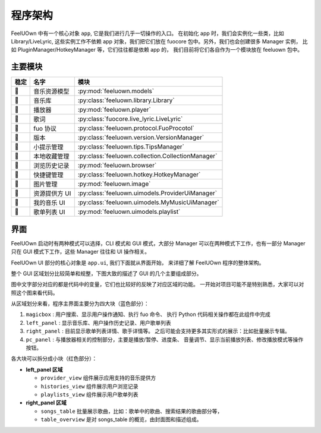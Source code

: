 程序架构
========

FeelUOwn 中有一个核心对象 ``app``, 它是我们进行几乎一切操作的入口。
在初始化 app 时，我们会实例化一些类，比如 Library/LiveLyric, 这些实例工作不依赖
app 对象，我们把它们放在 fuocore 包中。另外，我们也会创建很多 Manager 实例，
比如 PluginManager/HotkeyManager 等，它们往往都是依赖 app 的，
我们目前将它们各自作为一个模块放在 feeluown 包中。

主要模块
--------

======   =================   =======================
稳定         名字                模块
======   =================   =======================
🔴       音乐资源模型          :py:mod:`feeluown.models`
🔴       音乐库               :py:class:`feeluown.library.Library`
🔴       播放器               :py:mod:`feeluown.player`
🔴       歌词                 :py:class:`fuocore.live_lyric.LiveLyric`
🔴       fuo 协议             :py:class:`feeluown.protocol.FuoProcotol`
🔴       版本                 :py:class:`feeluown.version.VersionManager`
🔴       小提示管理            :py:class:`feeluown.tips.TipsManager`
🔴       本地收藏管理           :py:class:`feeluown.collection.CollectionManager`
🔴       浏览历史记录           :py:mod:`feeluown.browser`
🔴       快捷键管理            :py:class:`feeluown.hotkey.HotkeyManager`
🔴       图片管理              :py:mod:`feeluown.image`
🔴       资源提供方 UI        :py:class:`feeluown.uimodels.ProviderUiManager`
🔴       我的音乐 UI          :py:class:`feeluown.uimodels.MyMusicUiManager`
🔴       歌单列表 UI          :py:mod:`feeluown.uimodels.playlist`
======   =================   =======================


界面
--------

FeelUOwn 启动时有两种模式可以选择，CLI 模式和 GUI 模式，大部分 Manager
可以在两种模式下工作，也有一部分 Manager只在 GUI 模式下工作，这些 Manager
往往和 UI 操作相关。

FeelUOwn UI 部分的核心对象是 ``app.ui``, 我们下面就从界面开始，
来详细了解 FeelUOwn 程序的整体架构。

整个 GUI 区域划分比较简单和规整，下图大致的描述了 GUI 的几个主要组成部分。

图中文字部分对应的都是代码中的变量，它们也比较好的反映了对应区域的功能。
一开始对项目可能不是特别熟悉，大家可以对照这个图来看代码。

.. image:: https://user-images.githubusercontent.com/4962134/43657563-cf19c1aa-9788-11e8-9114-e83b9c9e41cf.png

从区域划分来看，程序主界面主要分为四大块（蓝色部分）：

1. ``magicbox`` : 用户搜索、显示用户操作通知、执行 fuo 命令、
   执行 Python 代码相关操作都在此组件中完成
2. ``left_panel`` : 显示音乐库、用户操作历史记录、用户歌单列表
3. ``right_panel`` : 目前显示歌单列表详情、歌手详情等。
   之后可能会支持更多其实形式的展示：比如批量展示专辑。
4. ``pc_panel`` : 与播放器相关的控制部分，主要是播放/暂停、进度条、
   音量调节、显示当前播放列表、修改播放模式等操作按钮。

各大块可以拆分成小块（红色部分）：

- **left_panel 区域**

  - ``provider_view`` 组件展示应用支持的音乐提供方
  - ``histories_view`` 组件展示用户浏览记录
  - ``playlists_view`` 组件展示用户歌单列表


- **right_panel 区域**

  - ``songs_table`` 批量展示歌曲，比如：歌单中的歌曲、搜索结果的歌曲部分等，
  - ``table_overview`` 是对 songs_table 的概览，由封面图和描述组成。
